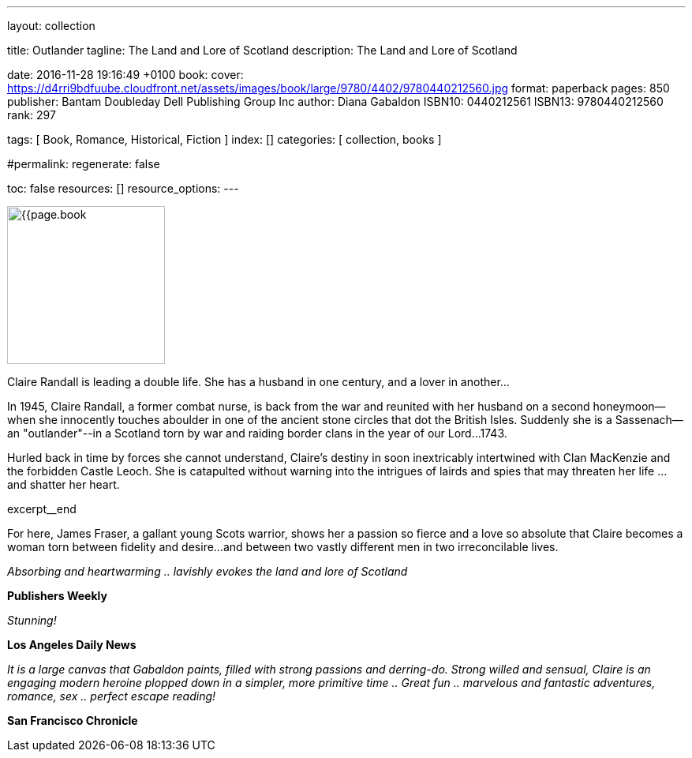 ---
layout:                                 collection

title:                                  Outlander
tagline:                                The Land and Lore of Scotland
description:                            The Land and Lore of Scotland

date:                                   2016-11-28 19:16:49 +0100
book:
  cover:                                https://d4rri9bdfuube.cloudfront.net/assets/images/book/large/9780/4402/9780440212560.jpg
  format:                               paperback
  pages:                                850
  publisher:                            Bantam Doubleday Dell Publishing Group Inc
  author:                               Diana Gabaldon
  ISBN10:                               0440212561
  ISBN13:                               9780440212560
  rank:                                 297

tags:                                   [ Book, Romance, Historical,  Fiction ]
index:                                  []
categories:                             [ collection, books ]

#permalink:
regenerate:                             false

toc:                                    false
resources:                              []
resource_options:
---

// Enable the Liquid Preprocessor
//
:page-liquid:

// Set other global page attributes here
// -----------------------------------------------------------------------------
image:{{page.book.cover}}[width=200, role="mr-4 float-left"]


// Place an excerpt at the most top position
// -----------------------------------------------------------------------------
Claire Randall is leading a double life. She has a husband in one century,
and a lover in another...

In 1945, Claire Randall, a former combat nurse, is back from the war and
reunited with her husband on a second honeymoon--when she innocently touches
aboulder in one of the ancient stone circles that dot the British Isles.
Suddenly she is a Sassenach--an "outlander"--in a Scotland torn by war and
raiding border clans in the year of our Lord...1743.

Hurled back in time by forces she cannot understand, Claire's destiny in soon
inextricably intertwined with Clan MacKenzie and the forbidden Castle Leoch.
She is catapulted without warning into the intrigues of lairds and spies that
may threaten her life ...and shatter her heart.

[role="clearfix mb-3"]
excerpt__end


[[readmore]]
For here, James Fraser, a gallant young Scots warrior, shows her a passion so
fierce and a love so absolute that Claire becomes a woman torn between fidelity
and desire...and between two vastly different men in two irreconcilable lives.

_Absorbing and heartwarming .. lavishly evokes the land and lore of Scotland_

*Publishers Weekly*

_Stunning!_

*Los Angeles Daily News*

_It is a large canvas that Gabaldon paints, filled with strong passions and
derring-do. Strong willed and sensual, Claire is an engaging modern heroine
plopped down in a simpler, more primitive time .. Great fun .. marvelous
and fantastic adventures, romance, sex .. perfect escape reading!_

*San Francisco Chronicle*
